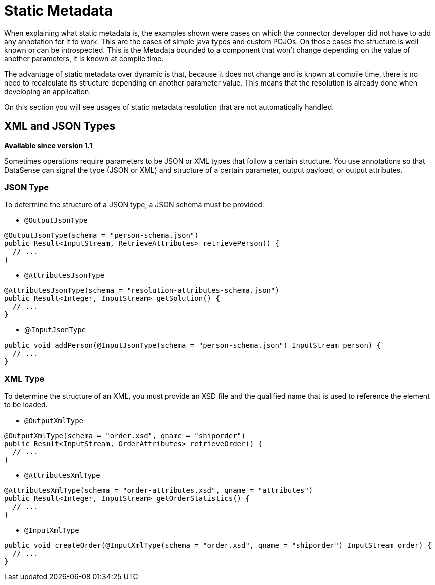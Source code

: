 = Static Metadata

When explaining what static metadata is, the examples shown were cases on which the connector developer
did not have to add any annotation for it to work. This are the cases of simple java types and custom
POJOs. On those cases the structure is well known or can be introspected. This is the Metadata bounded to
 a component that won't change depending on the value of another parameters, it is known at compile time.

The advantage of static metadata over dynamic is that, because it does not change and is known at compile
time, there is no need to recalculate its structure depending on another parameter value. This means that
the resolution is already done when developing an application.

On this section you will see usages of static metadata resolution that are not automatically handled.

== XML and JSON Types

*Available since version 1.1*

Sometimes operations require parameters to be JSON or XML types that follow a certain structure. You use annotations so that 
DataSense can signal the type (JSON or XML) and structure of a certain parameter, output payload, or output attributes.

=== JSON Type

To determine the structure of a JSON type, a JSON schema must be provided.

* `@OutputJsonType`

[source, java, linenums]
----
@OutputJsonType(schema = "person-schema.json")
public Result<InputStream, RetrieveAttributes> retrievePerson() {
  // ...
}
----

* `@AttributesJsonType`

[source, java, linenums]
----
@AttributesJsonType(schema = "resolution-attributes-schema.json")
public Result<Integer, InputStream> getSolution() {
  // ...
}
----

* @`InputJsonType`

[source, java, linenums]
----
public void addPerson(@InputJsonType(schema = "person-schema.json") InputStream person) {
  // ...
}
----


=== XML Type

To determine the structure of an XML, you must provide an XSD file and the qualified name
that is used to reference the element to be loaded.

* `@OutputXmlType`

[source, java, linenums]
----
@OutputXmlType(schema = "order.xsd", qname = "shiporder")
public Result<InputStream, OrderAttributes> retrieveOrder() {
  // ...
}
----

* `@AttributesXmlType`

[source, java, linenums]
----
@AttributesXmlType(schema = "order-attributes.xsd", qname = "attributes")
public Result<Integer, InputStream> getOrderStatistics() {
  // ...
}
----

* `@InputXmlType`

[source, java, linenums]
----
public void createOrder(@InputXmlType(schema = "order.xsd", qname = "shiporder") InputStream order) {
  // ...
}
----
